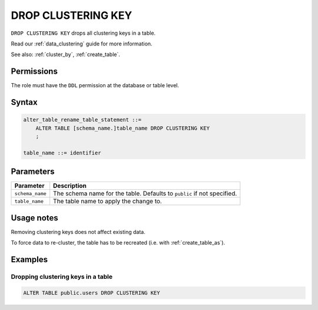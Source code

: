 .. _drop_clustering_key:

**********************
DROP CLUSTERING KEY
**********************
``DROP CLUSTERING KEY`` drops all clustering keys in a table.

Read our :ref:`data_clustering` guide for more information.

See also: :ref:`cluster_by`, :ref:`create_table`.


Permissions
=============

The role must have the ``DDL`` permission at the database or table level.

Syntax
==========

.. code-block:: postgres

   alter_table_rename_table_statement ::=
       ALTER TABLE [schema_name.]table_name DROP CLUSTERING KEY
       ;

   table_name ::= identifier

Parameters
============

.. list-table:: 
   :widths: auto
   :header-rows: 1
   
   * - Parameter
     - Description
   * - ``schema_name``
     - The schema name for the table. Defaults to ``public`` if not specified.
   * - ``table_name``
     - The table name to apply the change to.

Usage notes
=================

Removing clustering keys does not affect existing data.

To force data to re-cluster, the table has to be recreated (i.e. with :ref:`create_table_as`).




Examples
===========

Dropping clustering keys in a table
-----------------------------------------

.. code-block:: postgres

   ALTER TABLE public.users DROP CLUSTERING KEY